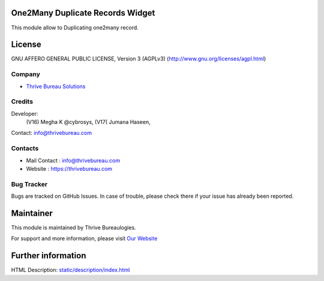 .. image:: https://img.shields.io/badge/licence-AGPL--3-blue.svg
    :target: https://www.gnu.org/licenses/agpl-3.0-standalone.html
    :alt: License: AGPL-3

One2Many Duplicate Records Widget
=================================
This module allow to Duplicating one2many record.

License
=======
GNU AFFERO GENERAL PUBLIC LICENSE, Version 3 (AGPLv3)
(http://www.gnu.org/licenses/agpl.html)

Company
-------
* `Thrive Bureau Solutions <https://thrivebureau.com/>`__

Credits
-------
Developer:
            (V16) Megha K @cybrosys,
            (V17( Jumana Haseen,
Contact: info@thrivebureau.com

Contacts
--------
* Mail Contact : info@thrivebureau.com
* Website : https://thrivebureau.com

Bug Tracker
-----------
Bugs are tracked on GitHub Issues. In case of trouble, please check there if your issue has already been reported.

Maintainer
==========
.. image:: https://thrivebureau.com/images/logo.png
   :target: https://thrivebureau.com

This module is maintained by Thrive Bureaulogies.

For support and more information, please visit `Our Website <https://thrivebureau.com/>`__

Further information
===================
HTML Description: `<static/description/index.html>`__
